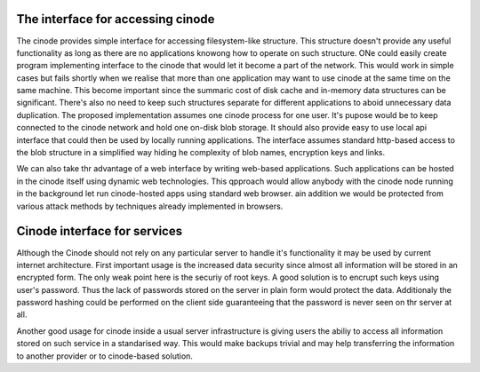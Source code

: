 The interface for accessing cinode
----------------------------------

The cinode provides simple interface for accessing
filesystem-like structure. This structure doesn't
provide any useful functionality as long as there
are no applications knowong how to operate on such
structure.
ONe could easily create program implementing
interface to the cinode that would let it
become a part of the network. This would work
in simple cases but fails shortly when we realise
that more than one application may want to use
cinode at the same time on the same machine.
This become important since the summaric
cost of disk cache and in-memory data structures
can be significant. There's also no need to keep
such structures separate for different applications
to aboid unnecessary data duplication.
The proposed implementation assumes one
cinode process for one user. It's pupose
would be to keep connected to the cinode
network and hold one on-disk blob
storage. It should also provide easy to
use local api interface that could then be used
by locally running applications. The interface
assumes standard http-based access to the
blob structure in a simplified way hiding
he complexity of blob names, encryption keys
and links.

We can also take thr advantage of a web
interface by writing web-based applications.
Such applications can be hosted in the cinode
itself using dynamic web technologies.
This qpproach would allow anybody with the
cinode node running in the background
let run cinode-hosted apps using standard
web browser. ain addition we would
be protected from various attack
methods by techniques already implemented in
browsers.

Cinode interface for services
-----------------------------

Although the Cinode should not rely on any
particular server to handle it's functionality
it may be used by current internet architecture.
First important usage is the increased data
security since almost all information
will be stored in an encrypted form.
The only weak point here is the securiy
of root keys. A good solution is to encrupt
such keys using user's password. Thus the lack
of passwords stored on the server in plain form
would protect the data. Additionaly the password
hashing could be performed on the client side
guaranteeing that the password is never seen on thr
server at all.

Another good usage for cinode inside a usual
server infrastructure is giving users the
abiliy to access all information stored
on such service in a standarised way.
This would make backups trivial and may
help transferring the information to
another provider or to cinode-based solution.

